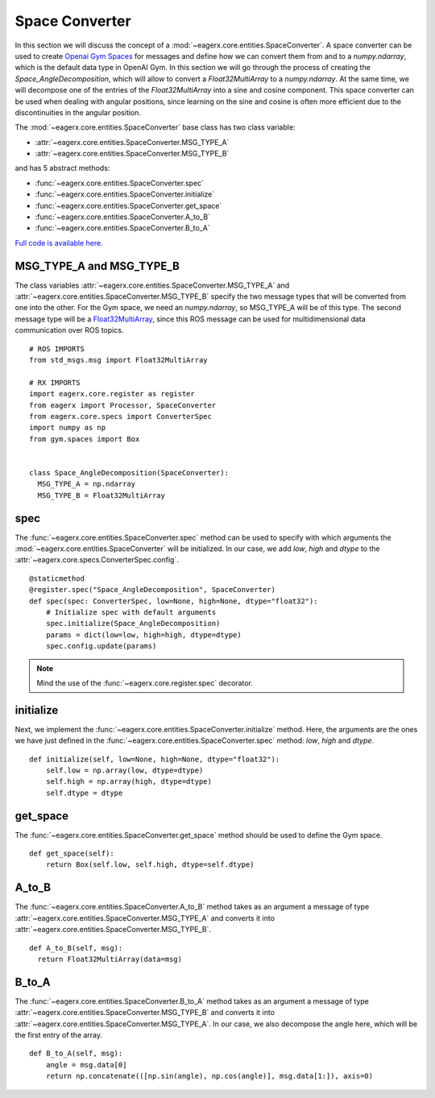 ***************
Space Converter
***************

In this section we will discuss the concept of a :mod:`~eagerx.core.entities.SpaceConverter`.
A space converter can be used to create `Openai Gym Spaces <https://gym.openai.com/docs/#spaces>`_ for messages and define how we can convert them from and to a *numpy.ndarray*, which is the default data type in OpenAI Gym.
In this section we will go through the process of creating the *Space_AngleDecomposition*, which will allow to convert a *Float32MultiArray* to a *numpy.ndarray*.
At the same time, we will decompose one of the entries of the *Float32MultiArray* into a sine and cosine component.
This space converter can be used when dealing with angular positions, since learning on the sine and cosine is often more efficient due to the discontinuities in the angular position.

The :mod:`~eagerx.core.entities.SpaceConverter` base class has two class variable:

- :attr:`~eagerx.core.entities.SpaceConverter.MSG_TYPE_A`
- :attr:`~eagerx.core.entities.SpaceConverter.MSG_TYPE_B`

and has 5 abstract methods:

- :func:`~eagerx.core.entities.SpaceConverter.spec`
- :func:`~eagerx.core.entities.SpaceConverter.initialize`
- :func:`~eagerx.core.entities.SpaceConverter.get_space`
- :func:`~eagerx.core.entities.SpaceConverter.A_to_B`
- :func:`~eagerx.core.entities.SpaceConverter.B_to_A`

`Full code is available here. <https://github.com/eager-dev/eagerx_dcsc_setups/blob/master/eagerx_dcsc_setups/pendulum/converters.py>`_

MSG_TYPE_A and MSG_TYPE_B
#########################

The class variables :attr:`~eagerx.core.entities.SpaceConverter.MSG_TYPE_A` and :attr:`~eagerx.core.entities.SpaceConverter.MSG_TYPE_B` specify the two message types that will be converted from one into the other.
For the Gym space, we need an *numpy.ndarray*, so MSG_TYPE_A will be of this type.
The second message type will be a `Float32MultiArray <http://docs.ros.org/en/noetic/api/std_msgs/html/msg/Float32MultiArray.html>`_, since this ROS message can be used for multidimensional data communication over ROS topics.


::

  # ROS IMPORTS
  from std_msgs.msg import Float32MultiArray

  # RX IMPORTS
  import eagerx.core.register as register
  from eagerx import Processor, SpaceConverter
  from eagerx.core.specs import ConverterSpec
  import numpy as np
  from gym.spaces import Box


  class Space_AngleDecomposition(SpaceConverter):
    MSG_TYPE_A = np.ndarray
    MSG_TYPE_B = Float32MultiArray

spec
####

The :func:`~eagerx.core.entities.SpaceConverter.spec` method can be used to specify with which arguments the :mod:`~eagerx.core.entities.SpaceConverter` will be initialized.
In our case, we add *low*, *high* and *dtype* to the :attr:`~eagerx.core.specs.ConverterSpec.config`.

::

  @staticmethod
  @register.spec("Space_AngleDecomposition", SpaceConverter)
  def spec(spec: ConverterSpec, low=None, high=None, dtype="float32"):
      # Initialize spec with default arguments
      spec.initialize(Space_AngleDecomposition)
      params = dict(low=low, high=high, dtype=dtype)
      spec.config.update(params)

.. note::

  Mind the use of the :func:`~eagerx.core.register.spec` decorator.

initialize
##########

Next, we implement the :func:`~eagerx.core.entities.SpaceConverter.initialize` method.
Here, the arguments are the ones we have just defined in the :func:`~eagerx.core.entities.SpaceConverter.spec` method: *low*, *high* and *dtype*.

::

  def initialize(self, low=None, high=None, dtype="float32"):
      self.low = np.array(low, dtype=dtype)
      self.high = np.array(high, dtype=dtype)
      self.dtype = dtype

get_space
#########

The :func:`~eagerx.core.entities.SpaceConverter.get_space` method should be used to define the Gym space.

::

  def get_space(self):
      return Box(self.low, self.high, dtype=self.dtype)

A_to_B
######

The :func:`~eagerx.core.entities.SpaceConverter.A_to_B` method takes as an argument a message of type :attr:`~eagerx.core.entities.SpaceConverter.MSG_TYPE_A` and converts it into :attr:`~eagerx.core.entities.SpaceConverter.MSG_TYPE_B`.

::

  def A_to_B(self, msg):
    return Float32MultiArray(data=msg)

B_to_A
######

The :func:`~eagerx.core.entities.SpaceConverter.B_to_A` method takes as an argument a message of type :attr:`~eagerx.core.entities.SpaceConverter.MSG_TYPE_B` and converts it into :attr:`~eagerx.core.entities.SpaceConverter.MSG_TYPE_A`.
In our case, we also decompose the angle here, which will be the first entry of the array.

::

  def B_to_A(self, msg):
      angle = msg.data[0]
      return np.concatenate(([np.sin(angle), np.cos(angle)], msg.data[1:]), axis=0)
